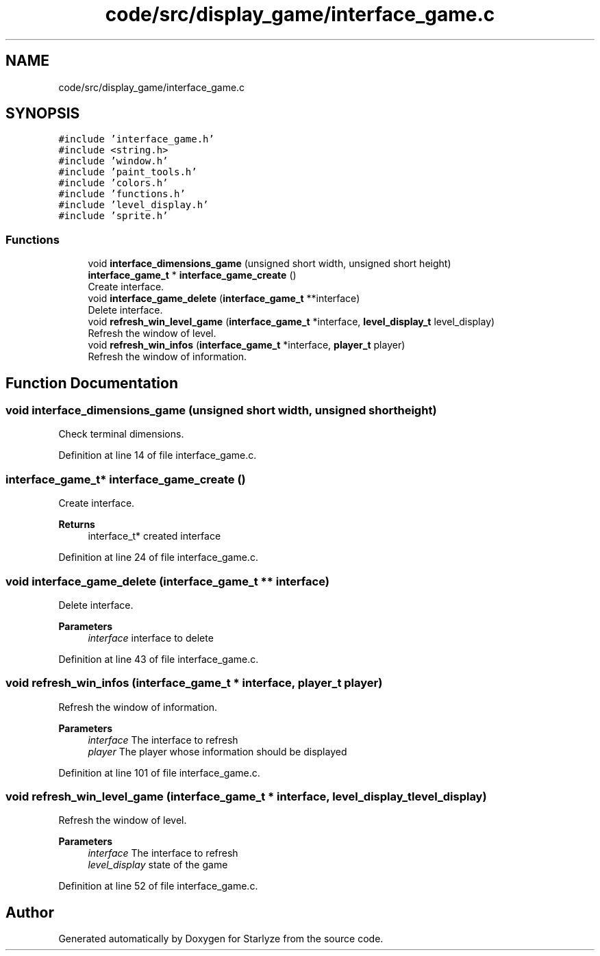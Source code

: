 .TH "code/src/display_game/interface_game.c" 3 "Sun Apr 2 2023" "Version 1.0" "Starlyze" \" -*- nroff -*-
.ad l
.nh
.SH NAME
code/src/display_game/interface_game.c
.SH SYNOPSIS
.br
.PP
\fC#include 'interface_game\&.h'\fP
.br
\fC#include <string\&.h>\fP
.br
\fC#include 'window\&.h'\fP
.br
\fC#include 'paint_tools\&.h'\fP
.br
\fC#include 'colors\&.h'\fP
.br
\fC#include 'functions\&.h'\fP
.br
\fC#include 'level_display\&.h'\fP
.br
\fC#include 'sprite\&.h'\fP
.br

.SS "Functions"

.in +1c
.ti -1c
.RI "void \fBinterface_dimensions_game\fP (unsigned short width, unsigned short height)"
.br
.ti -1c
.RI "\fBinterface_game_t\fP * \fBinterface_game_create\fP ()"
.br
.RI "Create interface\&. "
.ti -1c
.RI "void \fBinterface_game_delete\fP (\fBinterface_game_t\fP **interface)"
.br
.RI "Delete interface\&. "
.ti -1c
.RI "void \fBrefresh_win_level_game\fP (\fBinterface_game_t\fP *interface, \fBlevel_display_t\fP level_display)"
.br
.RI "Refresh the window of level\&. "
.ti -1c
.RI "void \fBrefresh_win_infos\fP (\fBinterface_game_t\fP *interface, \fBplayer_t\fP player)"
.br
.RI "Refresh the window of information\&. "
.in -1c
.SH "Function Documentation"
.PP 
.SS "void interface_dimensions_game (unsigned short width, unsigned short height)"
Check terminal dimensions\&. 
.PP
Definition at line 14 of file interface_game\&.c\&.
.SS "\fBinterface_game_t\fP* interface_game_create ()"

.PP
Create interface\&. 
.PP
\fBReturns\fP
.RS 4
interface_t* created interface 
.RE
.PP

.PP
Definition at line 24 of file interface_game\&.c\&.
.SS "void interface_game_delete (\fBinterface_game_t\fP ** interface)"

.PP
Delete interface\&. 
.PP
\fBParameters\fP
.RS 4
\fIinterface\fP interface to delete 
.RE
.PP

.PP
Definition at line 43 of file interface_game\&.c\&.
.SS "void refresh_win_infos (\fBinterface_game_t\fP * interface, \fBplayer_t\fP player)"

.PP
Refresh the window of information\&. 
.PP
\fBParameters\fP
.RS 4
\fIinterface\fP The interface to refresh 
.br
\fIplayer\fP The player whose information should be displayed 
.RE
.PP

.PP
Definition at line 101 of file interface_game\&.c\&.
.SS "void refresh_win_level_game (\fBinterface_game_t\fP * interface, \fBlevel_display_t\fP level_display)"

.PP
Refresh the window of level\&. 
.PP
\fBParameters\fP
.RS 4
\fIinterface\fP The interface to refresh 
.br
\fIlevel_display\fP state of the game 
.RE
.PP

.PP
Definition at line 52 of file interface_game\&.c\&.
.SH "Author"
.PP 
Generated automatically by Doxygen for Starlyze from the source code\&.

